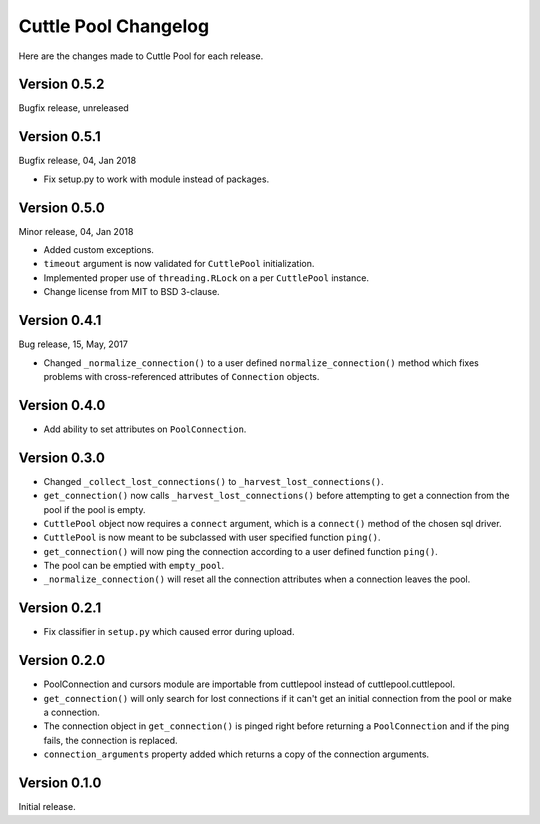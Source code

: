 #####################
Cuttle Pool Changelog
#####################

Here are the changes made to Cuttle Pool for each release.

Version 0.5.2
-------------

Bugfix release, unreleased

Version 0.5.1
-------------

Bugfix release, 04, Jan 2018

- Fix setup.py to work with module instead of packages.

Version 0.5.0
-------------

Minor release, 04, Jan 2018

- Added custom exceptions.
- ``timeout`` argument is now validated for ``CuttlePool`` initialization.
- Implemented proper use of ``threading.RLock`` on a per ``CuttlePool``
  instance.
- Change license from MIT to BSD 3-clause.

Version 0.4.1
-------------

Bug release, 15, May, 2017

- Changed ``_normalize_connection()`` to a user defined
  ``normalize_connection()`` method which fixes problems with cross-referenced
  attributes of ``Connection`` objects.

Version 0.4.0
-------------

- Add ability to set attributes on ``PoolConnection``.

Version 0.3.0
-------------

- Changed ``_collect_lost_connections()`` to ``_harvest_lost_connections()``.
- ``get_connection()`` now calls ``_harvest_lost_connections()`` before
  attempting to get a connection from the pool if the pool is empty.
- ``CuttlePool`` object now requires a ``connect`` argument, which is a
  ``connect()`` method of the chosen sql driver.
- ``CuttlePool`` is now meant to be subclassed with user specified function
  ``ping()``.
- ``get_connection()`` will now ping the connection according to a user defined
  function ``ping()``.
- The pool can be emptied with ``empty_pool``.
- ``_normalize_connection()`` will reset all the connection attributes when a
  connection leaves the pool.

Version 0.2.1
-------------

- Fix classifier in ``setup.py`` which caused error during upload.

Version 0.2.0
-------------

- PoolConnection and cursors module are importable from cuttlepool instead of
  cuttlepool.cuttlepool.
- ``get_connection()`` will only search for lost connections if it can't get an
  initial connection from the pool or make a connection.
- The connection object in ``get_connection()`` is pinged right before
  returning a ``PoolConnection`` and if the ping fails, the connection is
  replaced.
- ``connection_arguments`` property added which returns a copy of the connection
  arguments.

Version 0.1.0
-------------

Initial release.
